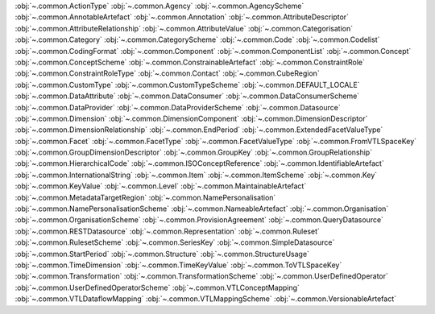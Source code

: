 .. This file is auto-generated by doc/conf.py.

:obj:`~.common.ActionType`
:obj:`~.common.Agency`
:obj:`~.common.AgencyScheme`
:obj:`~.common.AnnotableArtefact`
:obj:`~.common.Annotation`
:obj:`~.common.AttributeDescriptor`
:obj:`~.common.AttributeRelationship`
:obj:`~.common.AttributeValue`
:obj:`~.common.Categorisation`
:obj:`~.common.Category`
:obj:`~.common.CategoryScheme`
:obj:`~.common.Code`
:obj:`~.common.Codelist`
:obj:`~.common.CodingFormat`
:obj:`~.common.Component`
:obj:`~.common.ComponentList`
:obj:`~.common.Concept`
:obj:`~.common.ConceptScheme`
:obj:`~.common.ConstrainableArtefact`
:obj:`~.common.ConstraintRole`
:obj:`~.common.ConstraintRoleType`
:obj:`~.common.Contact`
:obj:`~.common.CubeRegion`
:obj:`~.common.CustomType`
:obj:`~.common.CustomTypeScheme`
:obj:`~.common.DEFAULT_LOCALE`
:obj:`~.common.DataAttribute`
:obj:`~.common.DataConsumer`
:obj:`~.common.DataConsumerScheme`
:obj:`~.common.DataProvider`
:obj:`~.common.DataProviderScheme`
:obj:`~.common.Datasource`
:obj:`~.common.Dimension`
:obj:`~.common.DimensionComponent`
:obj:`~.common.DimensionDescriptor`
:obj:`~.common.DimensionRelationship`
:obj:`~.common.EndPeriod`
:obj:`~.common.ExtendedFacetValueType`
:obj:`~.common.Facet`
:obj:`~.common.FacetType`
:obj:`~.common.FacetValueType`
:obj:`~.common.FromVTLSpaceKey`
:obj:`~.common.GroupDimensionDescriptor`
:obj:`~.common.GroupKey`
:obj:`~.common.GroupRelationship`
:obj:`~.common.HierarchicalCode`
:obj:`~.common.ISOConceptReference`
:obj:`~.common.IdentifiableArtefact`
:obj:`~.common.InternationalString`
:obj:`~.common.Item`
:obj:`~.common.ItemScheme`
:obj:`~.common.Key`
:obj:`~.common.KeyValue`
:obj:`~.common.Level`
:obj:`~.common.MaintainableArtefact`
:obj:`~.common.MetadataTargetRegion`
:obj:`~.common.NamePersonalisation`
:obj:`~.common.NamePersonalisationScheme`
:obj:`~.common.NameableArtefact`
:obj:`~.common.Organisation`
:obj:`~.common.OrganisationScheme`
:obj:`~.common.ProvisionAgreement`
:obj:`~.common.QueryDatasource`
:obj:`~.common.RESTDatasource`
:obj:`~.common.Representation`
:obj:`~.common.Ruleset`
:obj:`~.common.RulesetScheme`
:obj:`~.common.SeriesKey`
:obj:`~.common.SimpleDatasource`
:obj:`~.common.StartPeriod`
:obj:`~.common.Structure`
:obj:`~.common.StructureUsage`
:obj:`~.common.TimeDimension`
:obj:`~.common.TimeKeyValue`
:obj:`~.common.ToVTLSpaceKey`
:obj:`~.common.Transformation`
:obj:`~.common.TransformationScheme`
:obj:`~.common.UserDefinedOperator`
:obj:`~.common.UserDefinedOperatorScheme`
:obj:`~.common.VTLConceptMapping`
:obj:`~.common.VTLDataflowMapping`
:obj:`~.common.VTLMappingScheme`
:obj:`~.common.VersionableArtefact`
